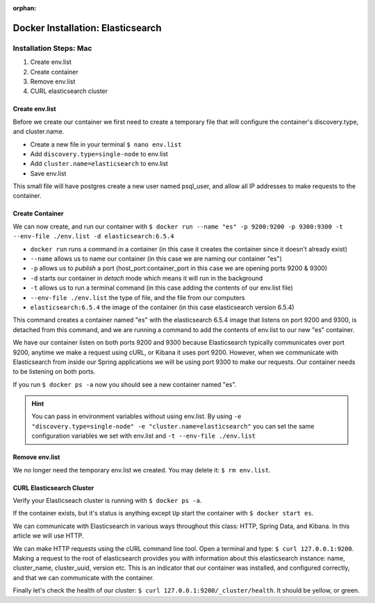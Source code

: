 :orphan:

.. _docker-elasticsearch:

==================================
Docker Installation: Elasticsearch
==================================

Installation Steps: Mac
-----------------------

#. Create env.list
#. Create container
#. Remove env.list
#. CURL elasticsearch cluster

Create env.list
+++++++++++++++

Before we create our container we first need to create a temporary file that will configure the container's discovery.type, and cluster.name.

* Create a new file in your terminal ``$ nano env.list``
* Add ``discovery.type=single-node`` to env.list
* Add ``cluster.name=elasticsearch`` to env.list
* Save env.list

This small file will have postgres create a new user named psql_user, and allow all IP addresses to make requests to the container.

Create Container
++++++++++++++++

We can now create, and run our container with ``$ docker run --name "es" -p 9200:9200 -p 9300:9300 -t --env-file ./env.list -d elasticsearch:6.5.4``

* ``docker run`` runs a command in a container (in this case it creates the container since it doesn't already exist)
* ``--name`` allows us to name our container (in this case we are naming our container "es")
* ``-p`` allows us to *publish* a port (host_port:container_port in this case we are opening ports 9200 & 9300)
* ``-d`` starts our container in *detach* mode which means it will run in the background
* ``-t`` allows us to run a terminal command (in this case adding the contents of our env.list file)
* ``--env-file ./env.list`` the type of file, and the file from our computers
* ``elasticsearch:6.5.4`` the image of the container (in this case elasticsearch version 6.5.4)

This command creates a container named "es" with the elasticsearch 6.5.4 image that listens on port 9200 and 9300, is detached from this command, and we are running a command to add the contents of env.list to our new "es" container.

We have our container listen on both ports 9200 and 9300 because Elasticsearch typically communicates over port 9200, anytime we make a request using cURL, or Kibana it uses port 9200. However, when we communicate with Elasticsearch from inside our Spring applications we will be using port 9300 to make our requests. Our container needs to be listening on both ports.

If you run ``$ docker ps -a`` now you should see a new container named "es".

.. hint::
   
   You can pass in environment variables without using env.list. By using ``-e "discovery.type=single-node" -e "cluster.name=elasticsearch"`` you can set the same configuration variables we set with env.list and ``-t --env-file ./env.list``

Remove env.list
+++++++++++++++

We no longer need the temporary env.list we created. You may delete it: ``$ rm env.list``.

CURL Elasticsearch Cluster
++++++++++++++++++++++++++

Verify your Elasticseach cluster is running with ``$ docker ps -a``.

If the container exists, but it's status is anything except ``Up`` start the container with ``$ docker start es``.

We can communicate with Elasticsearch in various ways throughout this class: HTTP, Spring Data, and Kibana. In this article we will use HTTP.

We can make HTTP requests using the cURL command line tool. Open a terminal and type: ``$ curl 127.0.0.1:9200``. Making a request to the root of elasticsearch provides you with information about this elasticsearch instance: name, cluster_name, cluster_uuid, version etc. This is an indicator that our container was installed, and configured correctly, and that we can communicate with the container.

Finally let's check the health of our cluster: ``$ curl 127.0.0.1:9200/_cluster/health``. It should be yellow, or green.